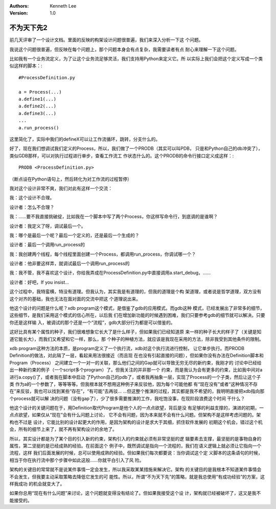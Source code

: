 .. Kenneth Lee 版权所有 2019-2020

:Authors: Kenneth Lee
:Version: 1.0

不为天下先2
************

前几天评审了一个设计文档。里面的反映的构架设计问题很普遍，我们来深入分析一下这
个问题。

我说这个问题很普遍，但反映在每个问题上，那个问题本身会有点复杂，我需要读者有点
耐心来理解一下这个问题。

比如我有一个业务流定义，为了让这个业务流足够灵活，我们支持用Python来定义它。所
以实际上我们会把这个定义写成一个类似这样的脚本：::

        #ProcessDefinition.py

        a = Process(...)
        a.define1(...)
        a.define2(...)
        a.define3(...)
        ...
        a.run_process()

这里简化了，实际中我们的defineX可以让工作流循环，跳转，分支什么的。

好了，现在我们想调试我们定义的Process，所以，我们做了一个PRODB（其实可以叫PDB，
只是和Python自己的db冲突了），类似GDB那样，可以对执行过程进行单步，查看工作流工
作状态什么的。这个PRODB的命令行接口定义成这样：::

        PRODB <ProcessDefinition.py>

（断点设在Python语句上，然后转化为对工作流的过程暂停）

我对这个设计非常不爽，我们对此有这样一个交流：

我：这个设计不合理。

设计者：怎么不合理？

我：……要不我直接挑破绽，比如我在一个脚本中写了两个Process，你这样写命令行，到底调的是谁啊？

设计者：我定义了呀，调试最后一个。

我：哪个是最后一个呢？最后一个定义的，还是最后一个生成的？

设计者：最后一个调用run_process的

我：我创建两个线程，每个线程里面创建一个Process，都调用run_process，你调试哪一个？

设计者：他非要这样弄，就调试最后一个调用run_process的

我：我不管，我不喜欢这个设计，你给我弄成在ProcessDefinition.py中直接调用a.start_debug，……

设计者：好吧，If you insist...

这个过程中，我特蛮横，特没有道理。但我认为，其实我是有道理的，但我的道理是个构
架道理，或者说是哲学道理，双方没有这个对齐的基础，我也无法在面对面的交流中把这
个道理说出来。

他这个设计的问题是什么呢？xdb program这个模式，是借鉴了gdb的应用模式。而gdb这种
模式，已经发展出了非常多的细节，这些细节，是我们采用这个模式的信心所在，以后我
们在增加新功能的时候遇到困难，我们只要参考gdb的细节就可以解决。只要你还是这样输
入，被调试的那个还是一个“流程”，gdb大部分行为都是可以借鉴的。

这好比具有某个属性的种子，我们很难想象它长大了是什么样子，但如果我们已经知道原
来一样的种子长大的样子了（关键是知道它能长大），而我们又希望和它一样，那么，那
个种子的种植方法，就应该是我现在采用的方法，除非我受到其他条件的限制。

xdb program这种方法的本质，是program定义了一个执行流，xdb对这个执行流进行控制，
让它单步执行。而PRODB Definition的做法，对此隔了一层，看起来用法很接近（而且现
在也没有引起直接的问题），但如果你没有办法在Definition脚本和Program（Process）
之间建立一个一对一的关联，那么他们之间的Gap就可以导致无穷无尽的新约束，我刚才的
讨论中已经给出一种新约束的例子（一个script多个program）了。但我关注的并非那一个
约束，而是我认为会有更多的约束，比如我中间对a进行a.copy()了，或者我在脚本中启动
了Python自己的pdb了，或者我再抽象一层，实现了Process的一个子类，然后让这个子类
作为a的一个参数了，等等等等。但我根本就不想用这种例子来反驳他，因为每个可能他都
有“现在没有”或者“这种情况不存在”来反驳，我也可以找到某些“存在”，“有可能”去再驳…
…但这整个推演的过程，其实都是我不希望的，我明明直接把xdb指向那个process就可以解
决的问题（没有gap了），少了很多需要推演的工作，我吃饱没事，在现阶段浪费这个时间
干什么？

他这个设计的关键问题在于，用Definition取代Program是他个人的一点点欲望，背后是没
有足够的利益支撑的，演进的初期，一点点欲望，如果仅从“现在”会有什么问题上讨论，
它不会有问题，因为本来就不会有什么问题。但架构不是这样考虑问题的。架构也不过是
设计，它能比别的设计起更大的作用，是因为架构的设计是求大于其细，抓住软件发展的
初期这个机会，错过这个机会，所有的细节上来了，就不再有架构设计的余地了。

所以，其实设计都是为了某个目的引入新的约束，架构引入的约束就必须有非常坚挺的逻
辑要素去支撑，最坚挺的是事物自身的属性，第二坚挺的是已经成熟的经验。在前面这个
例子中，既然调试是指向一个流程的，我们在语义逻辑上就必须让它指向一个流程，这样
我们后面发展的时候，总可以使用成熟的经验。但如果我们每次都要说：当你调试这个定
义脚本的这条语句的时候，相当于你在执行流中那个步骤中如此这般……你就平白引入了风
险。

架构的关键目的常常就不是说某件事情一定会发生，所以我采取某某措施来解决它。架构
的关键目的是我根本不知道某件事情会不会发生，但我要主动采取策略去降低它发生的可
能性。所以，所谓“不为天下先”的策略，就是我总使用“有成功经验”的方案，这样我成功
的机会就变大了。

如果你总用“现在有什么问题”来讨论，这个问题就变得没有结论了。但如果我接受这个设
计，架构就已经被破坏了，这又是我不能接受的。
